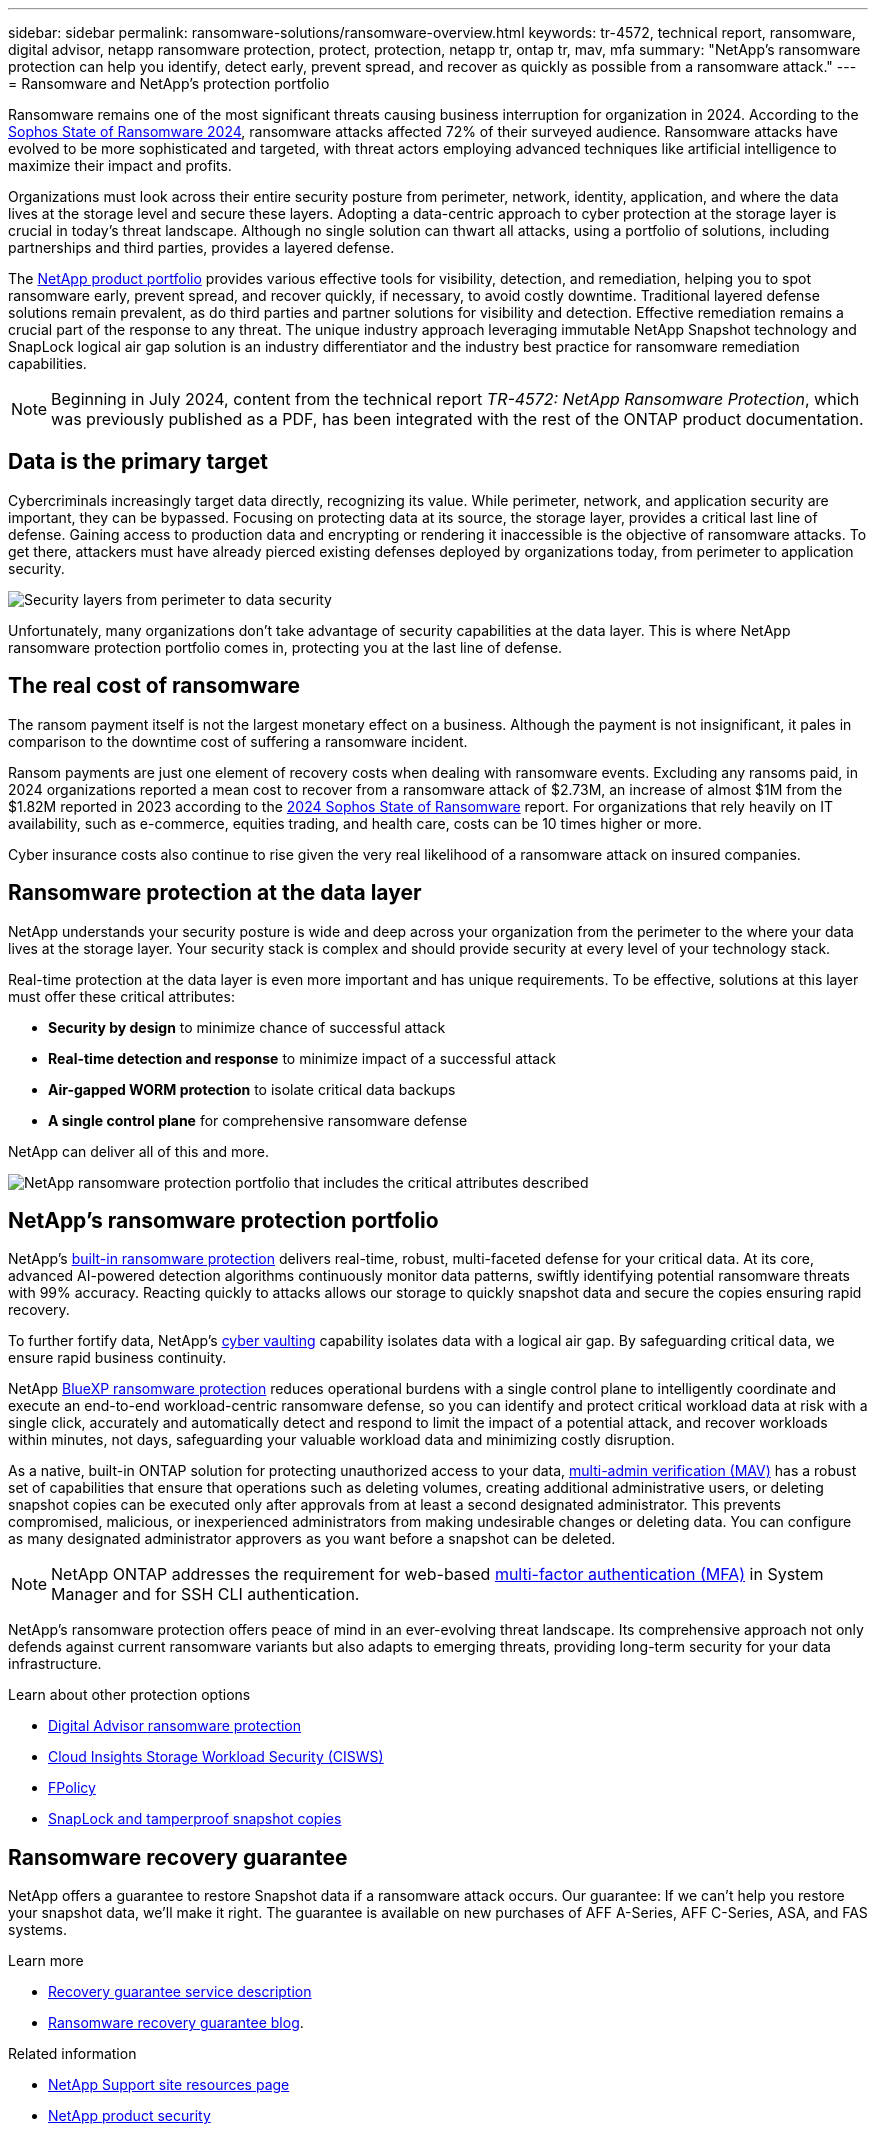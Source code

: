 ---
sidebar: sidebar
permalink: ransomware-solutions/ransomware-overview.html
keywords: tr-4572, technical report, ransomware, digital advisor, netapp ransomware protection, protect, protection, netapp tr, ontap tr, mav, mfa
summary: "NetApp's ransomware protection can help you identify, detect early, prevent spread, and recover as quickly as possible from a ransomware attack."
---
= Ransomware and NetApp's protection portfolio

:hardbreaks:
:nofooter:
:icons: font
:linkattrs:
:imagesdir: ../media/

[.lead]
Ransomware remains one of the most significant threats causing business interruption for organization in 2024. According to the https://news.sophos.com/en-us/2024/04/30/the-state-of-ransomware-2024/[Sophos State of Ransomware 2024^], ransomware attacks affected 72% of their surveyed audience. Ransomware attacks have evolved to be more sophisticated and targeted, with threat actors employing advanced techniques like artificial intelligence to maximize their impact and profits. 

Organizations must look across their entire security posture from perimeter, network, identity, application, and where the data lives at the storage level and secure these layers. Adopting a data-centric approach to cyber protection at the storage layer is crucial in today's threat landscape. Although no single solution can thwart all attacks, using a portfolio of solutions, including partnerships and third parties, provides a layered defense.

The <<NetApp's ransomware protection portfolio,NetApp product portfolio>> provides various effective tools for visibility, detection, and remediation, helping you to spot ransomware early, prevent spread, and recover quickly, if necessary, to avoid costly downtime. Traditional layered defense solutions remain prevalent, as do third parties and partner solutions for visibility and detection. Effective remediation remains a crucial part of the response to any threat. The unique industry approach leveraging immutable NetApp Snapshot technology and SnapLock logical air gap solution is an industry differentiator and the industry best practice for ransomware remediation capabilities.

NOTE: Beginning in July 2024, content from the technical report _TR-4572: NetApp Ransomware Protection_, which was previously published as a PDF, has been integrated with the rest of the ONTAP product documentation. 

== Data is the primary target
Cybercriminals increasingly target data directly, recognizing its value. While perimeter, network, and application security are important, they can be bypassed. Focusing on protecting data at its source, the storage layer, provides a critical last line of defense. Gaining access to production data and encrypting or rendering it inaccessible is the objective of ransomware attacks. To get there, attackers must have already pierced existing defenses deployed by organizations today, from perimeter to application security.

image:ransomware-solution-layers.png[Security layers from perimeter to data security]

Unfortunately, many organizations don't take advantage of security capabilities at the data layer. This is where NetApp ransomware protection portfolio comes in, protecting you at the last line of defense.

== The real cost of ransomware
The ransom payment itself is not the largest monetary effect on a business. Although the payment is not insignificant, it pales in comparison to the downtime cost of suffering a ransomware incident.

Ransom payments are just one element of recovery costs when dealing with ransomware events. Excluding any ransoms paid, in 2024 organizations reported a mean cost to recover from a ransomware attack of $2.73M, an increase of almost $1M from the $1.82M reported in 2023 according to the https://assets.sophos.com/X24WTUEQ/at/9brgj5n44hqvgsp5f5bqcps/sophos-state-of-ransomware-2024-wp.pdf[2024 Sophos State of Ransomware^] report. For organizations that rely heavily on IT availability, such as e-commerce, equities trading, and health care, costs can be 10 times higher or more.

Cyber insurance costs also continue to rise given the very real likelihood of a ransomware attack on insured companies.

== Ransomware protection at the data layer

NetApp understands your security posture is wide and deep across your organization from the perimeter to the where your data lives at the storage layer. Your security stack is complex and should provide security at every level of your technology stack.

Real-time protection at the data layer is even more important and has unique requirements. To be effective, solutions at this layer must offer these critical attributes:

* *Security by design* to minimize chance of successful attack
* *Real-time detection and response* to minimize impact of a successful attack
* *Air-gapped WORM protection* to isolate critical data backups
* *A single control plane* for comprehensive ransomware defense

NetApp can deliver all of this and more.

image:ransomware-solution-benefits.png[NetApp ransomware protection portfolio that includes the critical attributes described]

== NetApp's ransomware protection portfolio

NetApp's link:../ransomware-solutions/ransomware-protection.html[built-in ransomware protection] delivers real-time, robust, multi-faceted defense for your critical data. At its core, advanced AI-powered detection algorithms continuously monitor data patterns, swiftly identifying potential ransomware threats with 99% accuracy. Reacting quickly to attacks allows our storage to quickly snapshot data and secure the copies ensuring rapid recovery.

To further fortify data, NetApp's link:../ransomware-solutions/ransomware-cyber-vaulting.html[cyber vaulting] capability isolates data with a logical air gap. By safeguarding critical data, we ensure rapid business continuity.

NetApp link:../ransomware-solutions/ransomware-bluexp-protection.html[BlueXP ransomware protection] reduces operational burdens with a single control plane to intelligently coordinate and execute an end-to-end workload-centric ransomware defense, so you can identify and protect critical workload data at risk with a single click, accurately and automatically detect and respond to limit the impact of a potential attack, and recover workloads within minutes, not days, safeguarding your valuable workload data and minimizing costly disruption.

As a native, built-in ONTAP solution for protecting unauthorized access to your data, link:../multi-admin-verify/index.html[multi-admin verification (MAV)] has a robust set of capabilities that ensure that operations such as deleting volumes, creating additional administrative users, or deleting snapshot copies can be executed only after approvals from at least a second designated administrator. This prevents compromised, malicious, or inexperienced administrators from making undesirable changes or deleting data. You can configure as many designated administrator approvers as you want before a snapshot can be deleted.

NOTE: NetApp ONTAP addresses the requirement for web-based https://www.netapp.com/pdf.html?item=/media/17055-tr4647pdf.pdf[multi-factor authentication (MFA)^] in System Manager and for SSH CLI authentication.

NetApp's ransomware protection offers peace of mind in an ever-evolving threat landscape. Its comprehensive approach not only defends against current ransomware variants but also adapts to emerging threats, providing long-term security for your data infrastructure.

.Learn about other protection options
* link:../ransomware-solutions/ransomware-active-iq.html[Digital Advisor ransomware protection]
* link:../ransomware-solutions/ransomware-CI-workload-security.html[Cloud Insights Storage Workload Security (CISWS)]
* link:../ransomware-solutions/ransomware-fpolicy.html[FPolicy]
* link:../ransomware-solutions/ransomware-snaplock-tamperproof-snapshots.html[SnapLock and tamperproof snapshot copies]

//*Secure by Design: NetApp ONTAP built-in, on-box protection*

//*Prevent data deletion or modification with immutable and indelible Snapshot copies*

== Ransomware recovery guarantee

NetApp offers a guarantee to restore Snapshot data if a ransomware attack occurs. Our guarantee: If we can't help you restore your snapshot data, we'll make it right. The guarantee is available on new purchases of AFF A-Series, AFF C-Series, ASA, and FAS systems.

.Learn more 
* https://www.netapp.com/how-to-buy/sales-terms-and-conditions/additional-terms/ransomware-recovery-guarantee/[Recovery guarantee service description^]
* https://www.netapp.com/blog/ransomware-recovery-guarantee/[Ransomware recovery guarantee blog^].

.Related information

//* NetApp ransomware Blog Series - Need link
* http://mysupport.netapp.com/ontap/resources[NetApp Support site resources page^]
* https://security.netapp.com/resources/[NetApp product security^]

// 2024-8-21 ontapdoc-1811
